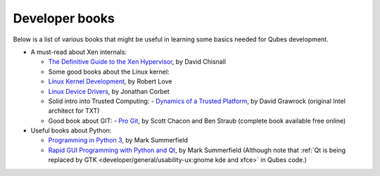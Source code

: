 ===============
Developer books
===============

Below is a list of various books that might be useful in learning some
basics needed for Qubes development.

-  A must-read about Xen internals:

   -  `The Definitive Guide to the Xen       Hypervisor <https://www.amazon.com/Definitive-Guide-Xen-Hypervisor/dp/013234971X>`__,       by David Chisnall  
   -  Some good books about the Linux kernel:     
   -  `Linux Kernel       Development <https://www.amazon.com/Linux-Kernel-Development-Robert-Love/dp/0672329468>`__,       by Robert Love    
   -  `Linux Device       Drivers <https://www.amazon.com/Linux-Device-Drivers-Jonathan-Corbet/dp/0596005903>`__,       by Jonathan Corbet  
   -  Solid intro into Trusted Computing:     -  `Dynamics of a Trusted       Platform <https://www.amazon.com/Dynamics-Trusted-Platform-Buildin-Grawrock/dp/1934053082>`__,       by David Grawrock (original Intel architect for TXT)  
   -  Good book about GIT:     -  `Pro Git <https://git-scm.com/book/en/v2>`__, by Scott Chacon and
      Ben Straub (complete book available free online)

-  Useful books about Python:

   -  `Programming in Python 3 <http://www.qtrac.eu/py3book.html>`__, by       Mark Summerfield    
   -  `Rapid GUI Programming with Python and       Qt <http://www.qtrac.eu/pyqtbook.html>`__, by Mark Summerfield
      (Although note that :ref:`Qt is being replaced by       GTK <developer/general/usability-ux:gnome kde and xfce>` in Qubes code.)
